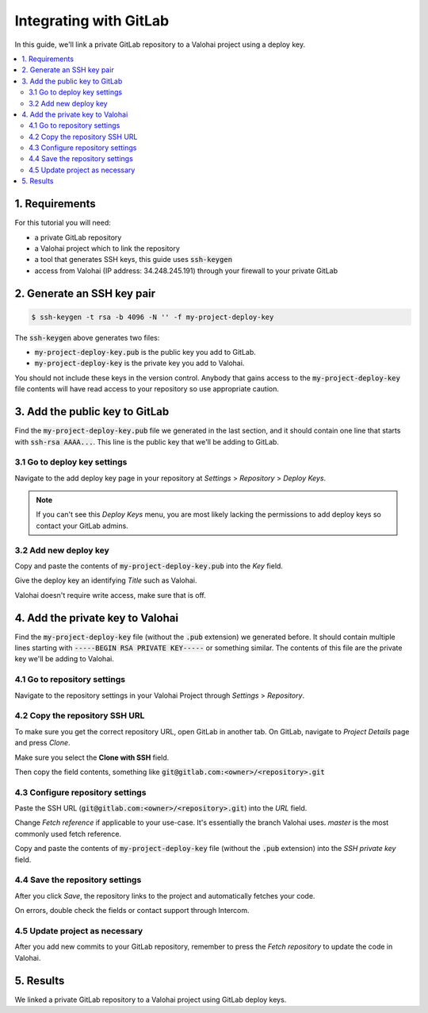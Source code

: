.. meta::
    :description: How to use a private GitLab repository with a Valohai project using a deploy key.

Integrating with GitLab
=======================

In this guide, we'll link a private GitLab repository to a Valohai project using a deploy key.

.. contents::
   :backlinks: none
   :local:

1. Requirements
~~~~~~~~~~~~~~~

For this tutorial you will need:

* a private GitLab repository
* a Valohai project which to link the repository
* a tool that generates SSH keys, this guide uses :code:`ssh-keygen`
* access from Valohai (IP address: 34.248.245.191) through your firewall to your private GitLab

2. Generate an SSH key pair
~~~~~~~~~~~~~~~~~~~~~~~~~~~

.. code-block:: bash

   $ ssh-keygen -t rsa -b 4096 -N '' -f my-project-deploy-key

The :code:`ssh-keygen` above generates two files:

* :code:`my-project-deploy-key.pub` is the public key you add to GitLab.
* :code:`my-project-deploy-key` is the private key you add to Valohai.

You should not include these keys in the version control. Anybody that gains access to the :code:`my-project-deploy-key` file contents will have read access to your repository so use appropriate caution.

3. Add the public key to GitLab
~~~~~~~~~~~~~~~~~~~~~~~~~~~~~~~

Find the :code:`my-project-deploy-key.pub` file we generated in the last section, and it should contain one line that starts with :code:`ssh-rsa AAAA...`. This line is the public key that we'll be adding to GitLab.

3.1 Go to deploy key settings
^^^^^^^^^^^^^^^^^^^^^^^^^^^^^

.. thumbnail:: gitlab-key-1.png
   :alt: GitLab - route to the deploy key creation page

Navigate to the add deploy key page in your repository at `Settings` > `Repository` > `Deploy Keys`.

.. note::

    If you can't see this `Deploy Keys` menu, you are most likely lacking the permissions to add deploy keys so contact your GitLab admins.

3.2 Add new deploy key
^^^^^^^^^^^^^^^^^^^^^^

.. thumbnail:: gitlab-key-2.png
   :alt: GitLab - deploy public key setup example

Copy and paste the contents of :code:`my-project-deploy-key.pub` into the `Key` field.

Give the deploy key an identifying `Title` such as Valohai.

Valohai doesn't require write access, make sure that is off.

4. Add the private key to Valohai
~~~~~~~~~~~~~~~~~~~~~~~~~~~~~~~~~

Find the :code:`my-project-deploy-key` file (without the :code:`.pub` extension) we generated before. It should contain multiple lines starting with :code:`-----BEGIN RSA PRIVATE KEY-----` or something similar. The contents of this file are the private key we'll be adding to Valohai.

4.1 Go to repository settings
^^^^^^^^^^^^^^^^^^^^^^^^^^^^^

.. thumbnail:: /guides/valohai-key-1.png
   :alt: Valohai - route to repository settings

Navigate to the repository settings in your Valohai Project through `Settings` > `Repository`.

4.2 Copy the repository SSH URL
^^^^^^^^^^^^^^^^^^^^^^^^^^^^^^^

.. thumbnail:: gitlab-key-3.png
   :alt: GitLab - where to find repository SSH URL

To make sure you get the correct repository URL, open GitLab in another tab. On GitLab, navigate to `Project Details` page and press `Clone`.

Make sure you select the **Clone with SSH** field.

Then copy the field contents, something like :code:`git@gitlab.com:<owner>/<repository>.git`

4.3 Configure repository settings
^^^^^^^^^^^^^^^^^^^^^^^^^^^^^^^^^

.. thumbnail:: /guides/valohai-key-3.png
   :alt: Valohai - repository configuration example

Paste the SSH URL (:code:`git@gitlab.com:<owner>/<repository>.git`) into the `URL` field.

Change `Fetch reference` if applicable to your use-case. It's essentially the branch Valohai uses. `master` is the most commonly used fetch reference.

Copy and paste the contents of :code:`my-project-deploy-key` file (without the :code:`.pub` extension) into the `SSH private key` field.

4.4 Save the repository settings
^^^^^^^^^^^^^^^^^^^^^^^^^^^^^^^^

.. thumbnail:: /guides/valohai-key-4.png
   :alt: Valohai - screen after saving repository settings

After you click `Save`, the repository links to the project and automatically fetches your code.

On errors, double check the fields or contact support through Intercom.

4.5 Update project as necessary
^^^^^^^^^^^^^^^^^^^^^^^^^^^^^^^

.. thumbnail:: /guides/valohai-key-5.png
   :alt: Valohai - highlighted Fetch repository button

After you add new commits to your GitLab repository, remember to press the `Fetch repository` to update the code in Valohai.

5. Results
~~~~~~~~~~

We linked a private GitLab repository to a Valohai project using GitLab deploy keys.
